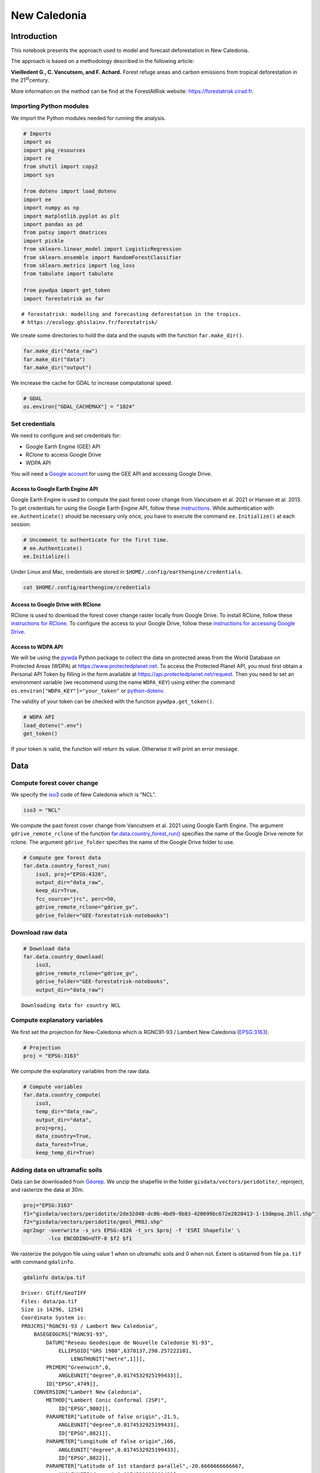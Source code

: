 =============
New Caledonia
=============


.. image:: images/banner_newcal.jpg
    :width: 1300

Introduction
------------

This notebook presents the approach used to model and forecast
deforestation in New Caledonia.

The approach is based on a methodology described in the following
article:

**Vieilledent G., C. Vancutsem, and F. Achard.** Forest refuge areas and
carbon emissions from tropical deforestation in the 21\ :sup:`st`\ century.

More information on the method can be find at the ForestAtRisk
website: `https://forestatrisk.cirad.fr <https://forestatrisk.cirad.fr>`_.

Importing Python modules
~~~~~~~~~~~~~~~~~~~~~~~~

We import the Python modules needed for running the analysis.

.. code:: python

    # Imports
    import os
    import pkg_resources
    import re
    from shutil import copy2
    import sys

    from dotenv import load_dotenv
    import ee
    import numpy as np
    import matplotlib.pyplot as plt
    import pandas as pd
    from patsy import dmatrices
    import pickle
    from sklearn.linear_model import LogisticRegression
    from sklearn.ensemble import RandomForestClassifier
    from sklearn.metrics import log_loss
    from tabulate import tabulate

    from pywdpa import get_token
    import forestatrisk as far

::

    # forestatrisk: modelling and forecasting deforestation in the tropics.
    # https://ecology.ghislainv.fr/forestatrisk/


We create some directories to hold the data and the ouputs with the
function ``far.make_dir()``.

.. code:: python

    far.make_dir("data_raw")
    far.make_dir("data")
    far.make_dir("output")

We increase the cache for GDAL to increase computational speed.

.. code:: python

    # GDAL
    os.environ["GDAL_CACHEMAX"] = "1024"

Set credentials
~~~~~~~~~~~~~~~

We need to configure and set credentials for:

- Google Earth Engine (GEE) API

- RClone to access Google Drive

- WDPA API

You will need a `Google account <https://www.google.com/account/about/>`_ for using the GEE API and accessing
Google Drive.

Access to Google Earth Engine API
^^^^^^^^^^^^^^^^^^^^^^^^^^^^^^^^^

Google Earth Engine is used to compute the past forest cover change
from Vancutsem et al. 2021 or Hansen et al. 2013. To get credentials
for using the Google Earth Engine API, follow these
`instructions <https://developers.google.com/earth-engine/guides/python_install-conda#get_credentials>`_. While authentication with ``ee.Authenticate()`` should be
necessary only once, you have to execute the command ``ee.Initialize()``
at each session.

.. code:: python

    # Uncomment to authenticate for the first time.
    # ee.Authenticate()
    ee.Initialize()

Under Linux and Mac, credentials are stored in
``$HOME/.config/earthengine/credentials``.

.. code:: shell

    cat $HOME/.config/earthengine/credentials

Access to Google Drive with RClone
^^^^^^^^^^^^^^^^^^^^^^^^^^^^^^^^^^

RClone is used to download the forest cover change raster locally from
Google Drive. To install RClone, follow these `instructions for
RClone <https://rclone.org/install/>`_. To configure the access to your Google Drive, follow these
`instructions for accessing Google Drive <https://rclone.org/drive/>`_.

Access to WDPA API
^^^^^^^^^^^^^^^^^^

We will be using the `pywda <https://ecology.ghislainv.fr/pywdpa/>`_ Python package to collect the data on
protected areas from the World Database on Protected Areas (WDPA) at
`https://www.protectedplanet.net <https://www.protectedplanet.net>`_. To access the Protected Planet API,
you must first obtain a Personal API Token by filling in the form
available at `https://api.protectedplanet.net/request <https://api.protectedplanet.net/request>`_. Then you need to
set an environment variable (we recommend using the name ``WDPA_KEY``)
using either the command ``os.environ["WDPA_KEY"]="your_token"`` or
`python-dotenv <https://github.com/theskumar/python-dotenv>`_.

The validity of your token can be checked with the function
``pywdpa.get_token()``.

.. code:: python

    # WDPA API
    load_dotenv(".env")
    get_token()

If your token is valid, the function will return its value. Otherwise
it will print an error message.

Data
----

Compute forest cover change
~~~~~~~~~~~~~~~~~~~~~~~~~~~

We specify the `iso3 <https://fr.wikipedia.org/wiki/ISO_3166-1#Table_de_codage>`_ code of New Caledonia which is “NCL”. 

.. code:: python

    iso3 = "NCL"

We compute the past forest cover change from Vancutsem et al. 2021
using Google Earth Engine. The argument ``gdrive_remote_rclone`` of the
function `far.data.country\_forest\_run() <https://ecology.ghislainv.fr/forestatrisk/subpackages/forestatrisk.build_data.html#forestatrisk.build_data.data.country_forest_run>`_ specifies the name of the
Google Drive remote for rclone. The argument ``gdrive_folder`` specifies
the name of the Google Drive folder to use.

.. code:: python

    # Compute gee forest data
    far.data.country_forest_run(
        iso3, proj="EPSG:4326",
        output_dir="data_raw",
        keep_dir=True,
        fcc_source="jrc", perc=50,
        gdrive_remote_rclone="gdrive_gv",
        gdrive_folder="GEE-forestatrisk-notebooks")

Download raw data
~~~~~~~~~~~~~~~~~

.. code:: python

    # Download data
    far.data.country_download(
        iso3,
        gdrive_remote_rclone="gdrive_gv",
        gdrive_folder="GEE-forestatrisk-notebooks",
        output_dir="data_raw")   

::

    Downloading data for country NCL

Compute explanatory variables
~~~~~~~~~~~~~~~~~~~~~~~~~~~~~

We first set the projection for New-Caledonia which is RGNC91-93 /
Lambert New Caledonia (`EPSG:3163 <https://epsg.io/3163>`_).

.. code:: python

    # Projection
    proj = "EPSG:3163"

We compute the explanatory variables from the raw data.

.. code:: python

    # Compute variables
    far.data.country_compute(
        iso3,
        temp_dir="data_raw",
        output_dir="data",
        proj=proj,
        data_country=True,
        data_forest=True,
        keep_temp_dir=True)

Adding data on ultramafic soils
~~~~~~~~~~~~~~~~~~~~~~~~~~~~~~~

Data can be downloaded from `Géorep <https://georep-dtsi-sgt.opendata.arcgis.com/datasets/40d5b1a5afa244b1a73dd3620df075de_0/explore?location=-21.087852%2C165.489950%2C8.00>`_. We unzip the shapefile in the
folder ``gisdata/vectors/peridotite/``, reproject, and rasterize the
data at 30m.

.. code:: shell

    proj="EPSG:3163"
    f1="gisdata/vectors/peridotite/2de32d40-dc86-4bd9-9b83-420699bc672e2020413-1-13dmpoq.2hll.shp"
    f2="gisdata/vectors/peridotite/geol_PROJ.shp"
    ogr2ogr -overwrite -s_srs EPSG:4326 -t_srs $proj -f 'ESRI Shapefile' \
            -lco ENCODING=UTF-8 $f2 $f1

We rasterize the polygon file using value 1 when on ultramafic soils
and 0 when not. Extent is obtained from file ``pa.tif`` with command
``gdalinfo``.

.. code:: shell

    gdalinfo data/pa.tif

::

    Driver: GTiff/GeoTIFF
    Files: data/pa.tif
    Size is 14296, 12541
    Coordinate System is:
    PROJCRS["RGNC91-93 / Lambert New Caledonia",
        BASEGEOGCRS["RGNC91-93",
            DATUM["Reseau Geodesique de Nouvelle Caledonie 91-93",
                ELLIPSOID["GRS 1980",6378137,298.257222101,
                    LENGTHUNIT["metre",1]]],
            PRIMEM["Greenwich",0,
                ANGLEUNIT["degree",0.0174532925199433]],
            ID["EPSG",4749]],
        CONVERSION["Lambert New Caledonia",
            METHOD["Lambert Conic Conformal (2SP)",
                ID["EPSG",9802]],
            PARAMETER["Latitude of false origin",-21.5,
                ANGLEUNIT["degree",0.0174532925199433],
                ID["EPSG",8821]],
            PARAMETER["Longitude of false origin",166,
                ANGLEUNIT["degree",0.0174532925199433],
                ID["EPSG",8822]],
            PARAMETER["Latitude of 1st standard parallel",-20.6666666666667,
                ANGLEUNIT["degree",0.0174532925199433],
                ID["EPSG",8823]],
            PARAMETER["Latitude of 2nd standard parallel",-22.3333333333333,
                ANGLEUNIT["degree",0.0174532925199433],
                ID["EPSG",8824]],
            PARAMETER["Easting at false origin",400000,
                LENGTHUNIT["metre",1],
                ID["EPSG",8826]],
            PARAMETER["Northing at false origin",300000,
                LENGTHUNIT["metre",1],
                ID["EPSG",8827]]],
        CS[Cartesian,2],
            AXIS["easting (X)",east,
                ORDER[1],
                LENGTHUNIT["metre",1]],
            AXIS["northing (Y)",north,
                ORDER[2],
                LENGTHUNIT["metre",1]],
        USAGE[
            SCOPE["Engineering survey, topographic mapping."],
            AREA["New Caledonia - Belep, Grande Terre, Ile des Pins, Loyalty Islands (Lifou, Mare, Ouvea)."],
            BBOX[-22.73,163.54,-19.5,168.19]],
        ID["EPSG",3163]]
    Data axis to CRS axis mapping: 1,2
    Origin = (139830.000000000000000,521700.000000000000000)
    Pixel Size = (30.000000000000000,-30.000000000000000)
    Metadata:
      AREA_OR_POINT=Area
    Image Structure Metadata:
      COMPRESSION=LZW
      INTERLEAVE=BAND
    Corner Coordinates:
    Upper Left  (  139830.000,  521700.000) (163d31'22.97"E, 19d28'44.64"S)
    Lower Left  (  139830.000,  145470.000) (163d27'53.88"E, 22d52'35.34"S)
    Upper Right (  568710.000,  521700.000) (167d36'22.62"E, 19d29'23.46"S)
    Lower Right (  568710.000,  145470.000) (167d38'38.23"E, 22d53'15.07"S)
    Center      (  354270.000,  333585.000) (165d33'34.36"E, 21d11'45.81"S)
    Band 1 Block=14296x1 Type=Byte, ColorInterp=Gray
      NoData Value=255

.. code:: shell

    proj="EPSG:3163"
    f2="gisdata/vectors/peridotite/geol_PROJ.shp"
    f3="data/geol.tif"
    gdal_rasterize -te 139830 145470 568710 521700 -tap -burn 1 \
                   -co "COMPRESS=LZW" -co "PREDICTOR=2" -co "BIGTIFF=YES" \
    	       -init 0 \
                   -a_nodata 255 -a_srs "$proj" \
    	       -ot Byte -tr 30 30 -l geol_PROJ $f2 $f3

Files
~~~~~

The ``data`` folder includes:

- Forest cover change data for the period 2010-2020 as a GeoTiff raster
  file (``data/fcc23.tif``).

- Spatial explanatory variables as GeoTiff raster files (``.tif``
  extension, eg. ``data/dist_edge.tif`` for distance to forest edge).

- Additional folders: ``forest``, ``forecast``, and ``emissions``, with forest
  cover change for different periods of time, explanatory variables at
  different dates used for projections in the future, and forest carbon
  data for computing carbon emissions.

.. code:: python

    # Plot forest
    fig_fcc23 = far.plot.fcc(
        input_fcc_raster="data/fcc23.tif",
        maxpixels=1e8,
        output_file="output/fcc23.png",
        borders="data/ctry_PROJ.shp",
        linewidth=0.3, dpi=500)

::

    Build overview


Variable characteristics are summarized in the following table:

.. table::

    +------------------------------+-----------------------+--------------------------------+--------+----------------+
    | Product                      | Source                | Variable                       | Unit   | Resolution (m) |
    +==============================+=======================+================================+========+================+
    | Forest maps (2000-2010-2020) | Vancutsem et al. 2021 | distance to forest edge        | m      |             30 |
    +------------------------------+-----------------------+--------------------------------+--------+----------------+
    | \                            | \                     | distance to past deforestation | m      |             30 |
    +------------------------------+-----------------------+--------------------------------+--------+----------------+
    | Digital Elevation Model      | SRTM v4.1 CSI-CGIAR   | altitude                       | m      |             90 |
    +------------------------------+-----------------------+--------------------------------+--------+----------------+
    | \                            | \                     | slope                          | degree |             90 |
    +------------------------------+-----------------------+--------------------------------+--------+----------------+
    | Highways                     | OSM-Geofabrik         | distance to roads              | m      |            150 |
    +------------------------------+-----------------------+--------------------------------+--------+----------------+
    | Places                       | \                     | distance to towns              | m      |            150 |
    +------------------------------+-----------------------+--------------------------------+--------+----------------+
    | Waterways                    | \                     | distance to river              | m      |            150 |
    +------------------------------+-----------------------+--------------------------------+--------+----------------+
    | Protected areas              | WDPA                  | protected area presence        | --     |             30 |
    +------------------------------+-----------------------+--------------------------------+--------+----------------+
    | Geology                      | Géorep 1/50.000       | peridotite bed presence        | --     |             30 |
    +------------------------------+-----------------------+--------------------------------+--------+----------------+

Sampling
--------

Sampling the observations
~~~~~~~~~~~~~~~~~~~~~~~~~

.. code:: python

    # Sample points
    dataset = far.sample(nsamp=10000, adapt=True, seed=1234, csize=10,
                         var_dir="data",
                         input_forest_raster="fcc23.tif",
                         output_file="output/sample.txt",
                         blk_rows=0)
    # Import data as pandas DataFrame if necessary
    # dataset = pd.read_table("output/sample.txt", delimiter=",")


.. code:: python

    # Remove NA from data-set (otherwise scale() and
    # model_binomial_iCAR doesn't work)
    dataset = dataset.dropna(axis=0)
    # Set number of trials to one for far.model_binomial_iCAR()
    dataset["trial"] = 1
    # Print the first five rows
    print(dataset.head(5))

::

    altitude  dist_defor  dist_edge  dist_river  dist_road  dist_town  fcc23  geol   pa  slope         X         Y  cell  trial
    1      56.0       120.0       30.0     91747.0    19945.0    19860.0    0.0   1.0  1.0   10.0  145545.0  514875.0   0.0      1
    2      35.0       162.0       30.0     89177.0    17328.0    17242.0    0.0   1.0  1.0    4.0  146595.0  512475.0   0.0      1
    3      70.0       509.0       42.0     88256.0    16508.0    16417.0    0.0   1.0  1.0   11.0  147315.0  511875.0   0.0      1
    4      74.0       488.0       60.0     90900.0    18870.0    18795.0    0.0   1.0  0.0   15.0  145095.0  513525.0   0.0      1
    5      66.0       210.0       67.0     89386.0    17522.0    17437.0    0.0   1.0  1.0   13.0  146445.0  512685.0   0.0      1


.. code:: python

    # Sample size
    ndefor = sum(dataset.fcc23 == 0)
    nfor = sum(dataset.fcc23 == 1)
    with open("output/sample_size.csv", "w") as f:
        f.write("var, n\n")
        f.write("ndefor, " + str(ndefor) + "\n")
        f.write("nfor, " + str(nfor) + "\n")
    print("ndefor = {}, nfor = {}".format(ndefor, nfor))

::

    ndefor = 9933, nfor = 9977

Correlation plots
~~~~~~~~~~~~~~~~~

.. code:: python

    # Correlation formula
    formula_corr = "fcc23 ~ dist_road + dist_town + dist_river + \
    dist_defor + dist_edge + altitude + slope - 1"

    # Output file
    of = "output/correlation.pdf"
    # Data
    y, data = dmatrices(formula_corr, data=dataset,
                        return_type="dataframe")
    # Plots
    figs = far.plot.correlation(
        y=y, data=data,
        plots_per_page=3,
        figsize=(7, 8),
        dpi=80,
        output_file=of)

Model
-----

Model preparation
~~~~~~~~~~~~~~~~~

.. code:: python

    # Neighborhood for spatial-autocorrelation
    nneigh, adj = far.cellneigh(raster="data/fcc23.tif", csize=10, rank=1)

    # List of variables
    variables = ["C(pa)", "C(geol)", "scale(altitude)", "scale(slope)",
                 "scale(dist_defor)", "scale(dist_edge)", "scale(dist_road)",
                 "scale(dist_town)", "scale(dist_river)"]
    # Transform into numpy array
    variables = np.array(variables)

    # Starting values
    beta_start = -99  # Simple GLM estimates
    # Priors
    priorVrho = -1  # -1="1/Gamma"

Variable selection
~~~~~~~~~~~~~~~~~~

.. code:: python

    # Formula
    right_part = " + ".join(variables) + " + cell"
    left_part = "I(1-fcc23) + trial ~ "
    formula = left_part + right_part
    # Model
    mod_binomial_iCAR = far.model_binomial_iCAR(
      # Observations
      suitability_formula=formula, data=dataset,
      # Spatial structure
      n_neighbors=nneigh, neighbors=adj,
      # Priors
      priorVrho=priorVrho,
      # Chains
      burnin=1000, mcmc=1000, thin=1,
      # Starting values
      beta_start=beta_start)

We check the parameter values.

.. code:: python

    mod_binomial_iCAR

::

    Binomial logistic regression with iCAR process
      Model: I(1 - fcc23) + trial ~ 1 + C(pa) + C(geol) + scale(altitude) + scale(slope) + scale(dist_defor) + scale(dist_edge) + scale(dist_road) + scale(dist_town) + scale(dist_river) + cell
      Posteriors:
                            Mean        Std     CI_low    CI_high
            Intercept      -1.88      0.117      -2.13      -1.65
         C(pa)[T.1.0]     0.0479     0.0814     -0.111      0.212
       C(geol)[T.1.0]      0.358     0.0683      0.222      0.484
      scale(altitude)     -0.253     0.0301     -0.316     -0.196
         scale(slope)     -0.114     0.0258     -0.164     -0.065
    scale(dist_defor)     -0.827     0.0433      -0.92     -0.745
     scale(dist_edge)      -6.03      0.216      -6.46      -5.63
     scale(dist_road)     -0.111     0.0402     -0.183    -0.0193
     scale(dist_town)     -0.121     0.0281      -0.18    -0.0713
    scale(dist_river)    -0.0556      0.129     -0.298       0.16
                 Vrho       2.92      0.315       2.34       3.59
             Deviance   1.61e+04       22.1   1.61e+04   1.62e+04

Final model
~~~~~~~~~~~

We remove the protected areas and the distance to river from the list
of explanatory variables as their effects seem not to be significant.

.. code:: python

    # Formula
    variables = ["C(geol)", "scale(altitude)", "scale(slope)",
                 "scale(dist_defor)", "scale(dist_edge)", "scale(dist_road)",
                 "scale(dist_town)"]
    right_part = " + ".join(variables) + " + cell"
    left_part = "I(1-fcc23) + trial ~ "
    formula = left_part + right_part
    # Re-run the model with longer MCMC and estimated initial values
    mod_binomial_iCAR = far.model_binomial_iCAR(
      # Observations
      suitability_formula=formula, data=dataset,
      # Spatial structure
      n_neighbors=nneigh, neighbors=adj,
      # Priors
      priorVrho=priorVrho,
      # Chains
      burnin=5000, mcmc=5000, thin=5,
      # Starting values
      beta_start=mod_binomial_iCAR.betas)

We can plot the traces of the MCMCs.

.. code:: python

    # Plot
    figs = mod_binomial_iCAR.plot(
      output_file="output/mcmc.pdf",plots_per_page=3,
      figsize=(10, 6),
      dpi=80)

We save the model using pickle.

.. code:: python

    # Save model's main specifications with pickle
    mod_icar_pickle = {
      "formula": mod_binomial_iCAR.suitability_formula,
      "rho": mod_binomial_iCAR.rho,
      "betas": mod_binomial_iCAR.betas,
      "Vrho": mod_binomial_iCAR.Vrho,
      "deviance": mod_binomial_iCAR.deviance}
    with open("output/mod_icar.pickle", "wb") as pickle_file:
      pickle.dump(mod_icar_pickle, pickle_file)

We get model’s predictions.

.. code:: python

    # Predictions
    pred_icar = mod_binomial_iCAR.theta_pred

Model comparison and validation
-------------------------------

Cross-validation
~~~~~~~~~~~~~~~~

.. code:: python

    # Cross-validation for icar, glm and RF
    CV_df_icar = far.cross_validation(
      dataset, formula, mod_type="icar", ratio=30, nrep=5,
      icar_args={"n_neighbors": nneigh, "neighbors": adj,
    	     "burnin": 1000, "mcmc": 1000, "thin": 1,
    	     "beta_start": mod_binomial_iCAR.betas})

    CV_df_glm = far.cross_validation(dataset, formula, mod_type="glm", ratio=30, nrep=5)

    CV_df_rf = far.cross_validation(dataset, formula, mod_type="rf", ratio=30, nrep=5,
    			      rf_args={"n_estimators": 500, "n_jobs": 3})

    # Save result to disk
    CV_df_icar.to_csv("output/CV_icar.csv", header=True, index=False)
    CV_df_glm.to_csv("output/CV_glm.csv", header=True, index=False)
    CV_df_rf.to_csv("output/CV_rf.csv", header=True, index=False)

.. code:: python

    print(CV_df_icar)

::

    index    rep1    rep2    rep3    rep4    rep5    mean
    0   AUC  0.8817  0.8854  0.8856  0.8916  0.8901  0.8869
    1    OA  0.8024  0.8048  0.8041  0.8135  0.8091  0.8068
    2    EA  0.5000  0.5001  0.5000  0.5001  0.5000  0.5001
    3   FOM  0.6701  0.6689  0.6732  0.6895  0.6808  0.6765
    4   Sen  0.8025  0.8016  0.8047  0.8162  0.8101  0.8070
    5   Spe  0.8024  0.8078  0.8036  0.8107  0.8082  0.8065
    6   TSS  0.6049  0.6095  0.6082  0.6269  0.6183  0.6136
    7     K  0.6049  0.6095  0.6082  0.6269  0.6183  0.6136


.. code:: python

    print(CV_df_glm)

::

    index    rep1    rep2    rep3    rep4    rep5    mean
    0   AUC  0.8512  0.8584  0.8524  0.8612  0.8582  0.8563
    1    OA  0.7706  0.7783  0.7683  0.7787  0.7757  0.7743
    2    EA  0.5000  0.5001  0.5000  0.5001  0.5000  0.5001
    3   FOM  0.6269  0.6323  0.6246  0.6419  0.6350  0.6322
    4   Sen  0.7707  0.7748  0.7689  0.7819  0.7767  0.7746
    5   Spe  0.7706  0.7818  0.7676  0.7753  0.7746  0.7740
    6   TSS  0.5413  0.5566  0.5366  0.5572  0.5513  0.5486
    7     K  0.5413  0.5566  0.5366  0.5572  0.5513  0.5486


.. code:: python

    print(CV_df_rf)

::

    index    rep1    rep2    rep3    rep4    rep5    mean
    0   AUC  0.8720  0.8761  0.8849  0.8818  0.8709  0.8771
    1    OA  0.7901  0.7949  0.8009  0.8011  0.7911  0.7956
    2    EA  0.5000  0.5002  0.5001  0.5000  0.5000  0.5000
    3   FOM  0.6527  0.6542  0.6708  0.6696  0.6535  0.6602
    4   Sen  0.7907  0.7911  0.8034  0.8029  0.7905  0.7957
    5   Spe  0.7894  0.7986  0.7984  0.7993  0.7917  0.7955
    6   TSS  0.5801  0.5897  0.6018  0.6022  0.5821  0.5912
    7     K  0.5801  0.5897  0.6018  0.6022  0.5821  0.5912


The “icar” model has the best accuracy indices for the cross-validation.

Deviance
~~~~~~~~

.. code:: python

    # Null model
    formula_null = "I(1-fcc23) ~ 1"
    y, x = dmatrices(formula_null, data=dataset, NA_action="drop")
    Y = y[:, 0]
    X_null = x[:, :]
    mod_null = LogisticRegression(solver="lbfgs")
    mod_null = mod_null.fit(X_null, Y)
    pred_null = mod_null.predict_proba(X_null)

    # Simple glm with no spatial random effects
    formula_glm = formula
    y, x = dmatrices(formula_glm, data=dataset, NA_action="drop")
    Y = y[:, 0]
    X_glm = x[:, :-1]  # We remove the last column (cells)
    mod_glm = LogisticRegression(solver="lbfgs")
    mod_glm = mod_glm.fit(X_glm, Y)
    pred_glm = mod_glm.predict_proba(X_glm)

    # Random forest model
    formula_rf = formula
    y, x = dmatrices(formula_rf, data=dataset, NA_action="drop")
    Y = y[:, 0]
    X_rf = x[:, :-1]  # We remove the last column (cells)
    mod_rf = RandomForestClassifier(n_estimators=500, n_jobs=3)
    mod_rf = mod_rf.fit(X_rf, Y)
    pred_rf = mod_rf.predict_proba(X_rf)

    # Deviances
    deviance_null = 2*log_loss(Y, pred_null, normalize=False)
    deviance_glm = 2*log_loss(Y, pred_glm, normalize=False)
    deviance_rf = 2*log_loss(Y, pred_rf, normalize=False)
    deviance_icar = mod_binomial_iCAR.deviance
    deviance_full = 0
    dev = [deviance_null, deviance_glm, deviance_rf, deviance_icar, deviance_full]

    # Result table
    mod_dev = pd.DataFrame({"model": ["null", "glm", "rf", "icar", "full"],
    		      "deviance": dev})
    perc = 100*(1-mod_dev.deviance/deviance_null)
    mod_dev["perc"] = perc
    mod_dev = mod_dev.round(0)
    mod_dev.to_csv("output/model_deviance.csv", header=True, index=False)

.. code:: python

    print(mod_dev)

::

    model  deviance   perc
    0  null   27600.0    0.0
    1   glm   18301.0   34.0
    2    rf    4385.0   84.0
    3  icar   16109.0   42.0
    4  full       0.0  100.0


While the “rf” had lower accuracy indices than the “icar” model for the cross-validation, the “rf” model explains 84% of the deviance against 42% for the “icar” model. This shows clearly that the “rf” model overfits the data. Moreover, the “glm” explains only 34% of the deviance. This means that fixed variables included in the model only explain a part of the spatial variability in the deforestation process and that adding spatial random effects allow to structure a significant part of the residual variability (8%). We thus use the “icar” model to predict the spatial location of the deforestation in the future.

.. code:: python

    # Save models' predictions
    obs_pred = dataset
    obs_pred["null"] = pred_null[:, 1]
    obs_pred["glm"] = pred_glm[:, 1]
    obs_pred["rf"] = pred_rf[:, 1]
    obs_pred["icar"] = pred_icar
    obs_pred.to_csv("output/obs_pred.csv", header=True, index=False)

Variables’ effects
------------------

Model’s coefficients
~~~~~~~~~~~~~~~~~~~~

.. code:: python

    # Summary
    print(mod_binomial_iCAR)
    # Write summary in file
    with open("output/summary_hSDM.txt", "w") as f:
      f.write(str(mod_binomial_iCAR))

::

    Binomial logistic regression with iCAR process
      Model: I(1 - fcc23) + trial ~ 1 + C(geol) + scale(altitude) + scale(slope) + scale(dist_defor) + scale(dist_edge) + scale(dist_road) + scale(dist_town) + cell
      Posteriors:
                            Mean        Std     CI_low    CI_high
            Intercept      -1.85      0.183      -2.18      -1.45
       C(geol)[T.1.0]      0.349     0.0758      0.194      0.489
      scale(altitude)     -0.258     0.0343     -0.324     -0.187
         scale(slope)     -0.108     0.0265     -0.158    -0.0585
    scale(dist_defor)     -0.822     0.0453     -0.909     -0.739
     scale(dist_edge)      -6.11      0.187      -6.47      -5.78
     scale(dist_road)     -0.106     0.0446     -0.202    -0.0246
     scale(dist_town)      -0.13     0.0474     -0.221    -0.0372
                 Vrho       2.91      0.364       2.23       3.63
             Deviance   1.61e+04       22.6   1.61e+04   1.62e+04

Results show that deforestation probability is significantly higher
for forest located on ultramafic soils. This can be explained
considering different hypothesis. First, mines are located on
ultramafic soils so it could be that deforestation is higher on this
soil type because of mining activities and mine extensions. Second, it
could be that the vegetation on ultramafic soil is more susceptible to
fires. Third, a confounding factor (correlated to ultramafic soils),
could explain the higher deforestation probability on this soil
type. It could be that human activities inducing deforestation
(agriculture, pasture) are more developed in the southern part of
New-Caledonia, where the ultramafic soils are more present.

Effect of the distances to road and forest edge
~~~~~~~~~~~~~~~~~~~~~~~~~~~~~~~~~~~~~~~~~~~~~~~

We define an inverse-logit function.

.. code:: python

    # Inverse-logit function
    def inv_logit(p):
        if p > 0:
            return 1. / (1. + np.exp(-p))
        elif p <= 0:
            return np.exp(p) / (1 + np.exp(p))
        else:
            raise ValueError

.. code:: python

    # Variable transformation
    sd_road = np.std(dataset["dist_road"]) # dist in meter
    # Effect of roads at decreasing deforestation probability
    alpha_normalized = -1.85
    coef_road_km = -0.106*1000/sd_road # Back-transformed parameter to have slope in km^-1
    theta_mean = inv_logit(alpha_normalized) # Mean deforestation probability
    theta_road_1km = inv_logit(alpha_normalized + coef_road_km)
    d_road_1km = 100*round(1-(theta_road_1km/theta_mean), 2)
    theta_road_10km = inv_logit(alpha_normalized + coef_road_km*10)
    d_road_10km = 100*round(1-(theta_road_10km/theta_mean), 2)
    # Print results
    print("d_road_1km: {}%".format(d_road_1km))
    print("d_road_10km: {}%".format(d_road_10km))

::

    d_road_1km: 2.0%
    d_road_10km: 18.0%


On average, a distance of 10 km from a road reduces the risk of
deforestation by 18%.

.. code:: python

    # Variable transformation
    sd_edge = np.std(dataset["dist_edge"]) # dist in meter
    ## Effect of edges at decreasing deforestation probability
    alpha_normalized = -1.85
    coef_edge_km = -6.11*1000/sd_edge # Back-transformed parameter to have slope in km^-1
    theta_mean = inv_logit(alpha_normalized) # Mean deforestation probability
    theta_edge_100m = inv_logit(alpha_normalized + coef_edge_km*0.1)
    d_edge_100m = 100*round(1-(theta_edge_100m/theta_mean), 2)
    theta_edge_1km = inv_logit(alpha_normalized + coef_edge_km*1)
    d_edge_1km = 100*round(1-(theta_edge_1km/theta_mean), 2)
    # Print results
    print("d_edge_100m: {}%".format(d_edge_100m))
    print("d_edge_1km: {}%".format(d_edge_10km))

::

    d_edge_100m: 95.0%
    d_edge_1km: 100.0%


On average, a distance of 100 m from the forest edge reduces the risk
of deforestation by 95%, and a distance of 1 km reduces the risk of
deforestation by almost 100%.

.. code:: python

    # Load data
    df = pd.read_csv("output/obs_pred.csv")

    # Percentiles
    perc = np.arange(0, 110, 10)
    nperc = len(perc)

    # Result table with local means for each variable
    theta_lmean = []

    # Compute theta and se by bins
    y = 1-df["fcc23"]  # Transform: defor=1, forest=0
    df["dist_road_km"] = df["dist_road"]/1000
    df["dist_edge_km"] = df["dist_edge"]/1000
    varname = ["dist_road_km", "dist_edge_km"]

    # Loop on variables
    for i in range(len(varname)):
        v = varname[i]
        theta = np.zeros(nperc - 1)
        se = np.zeros(nperc - 1)
        x = np.zeros(nperc - 1)
        quantiles = np.nanpercentile(df[v], q=perc)
        # Model icar
        theta_icar = df["icar"]
        theta_icar_mean = np.zeros(nperc - 1)
        # Compute theta and se by bins
        for j in range(nperc - 1):
            inf = quantiles[j]
            sup = quantiles[j + 1]
            x[j] = inf + (sup - inf) / 2
            # Observations in bin
            w = (df[v] >= inf) & (df[v] < sup)
            if j == (nperc-1):
                w = (df[v] >= inf) & (df[v] <= sup)
            y_bin = y[w]
            y_bin = np.array(y_bin)  # Transform into np.array to compute sum
            # Local mean and se
            s = float(sum(y_bin == 1))  # success
            n = len(y_bin)  # trials
            if n != 0:
                theta[j] = s / n
            else:
                theta[j] = np.nan
            ph = (s + 1 / 2) / (n + 1)
            se[j] = np.sqrt(ph * (1 - ph) / (n + 1))
            # icar
            t_bin = theta_icar[w]
            theta_icar_mean[j] = np.mean(t_bin)
        # Fill the list
        df_out = pd.DataFrame({"x": x,
                               "theta_obs": theta,
                               "theta_icar": theta_icar_mean})
        theta_lmean.append(df_out)
    # DataFrame per variable
    theta_road = theta_lmean[0]
    theta_edge = theta_lmean[1]
    print(theta_road)
    print(theta_edge)

::

    x  theta_obs  theta_icar
    0   0.2250   0.729167    0.696619
    1   0.7555   0.656746    0.643098
    2   1.4085   0.613300    0.602317
    3   2.1880   0.512024    0.526354
    4   3.1240   0.477354    0.485228
    5   4.2660   0.399504    0.427308
    6   5.6725   0.388749    0.411547
    7   7.4185   0.404726    0.398200
    8   9.9100   0.377444    0.377488
    9  25.5895   0.434673    0.423524
            x  theta_obs  theta_icar
    0  0.0300        NaN         NaN
    1  0.0300        NaN         NaN
    2  0.0300        NaN         NaN
    3  0.0300        NaN         NaN
    4  0.0300        NaN         NaN
    5  0.0450   0.731802    0.714871
    6  0.0725   0.372052    0.467960
    7  0.1045   0.218834    0.244265
    8  0.1900   0.075294    0.044097
    9  1.2955   0.003497    0.000133

.. code:: python
    :name: road_edge_effect

    # Plot relationships
    ofile = "output/nb_newcal_dist_road_edge_effect.png"
    fig = plt.figure()
    ax = fig.add_subplot("111")
    r1 = ax.plot(theta_road["x"], theta_road["theta_obs"], "bo")
    r2 = ax.plot(theta_road["x"], theta_road["theta_icar"], "b", label="road")
    f1 = ax.plot(theta_edge["x"], theta_edge["theta_obs"], "go")
    f2 = ax.plot(theta_edge["x"], theta_edge["theta_icar"], "g", label="forest edge")
    # Format plot
    ax.legend(title="Distance to:")
    ax.set_xlim(0, 10)
    ax.set_ylim(0, 1)
    ax.set_xlabel("Distance (km)")
    ax.set_ylabel("Spatial probability of deforestation")
    fig.tight_layout()
    fig.savefig(ofile)
    ofile

Figure 1: **Effects of roads, and distance to forest edge on the spatial probability of deforestation** The dots represent the local
mean probability of deforestation for each bin of 10 percentiles for
the distance. Lines represent the mean of the predicted probabilities
of deforestation obtained from the deforestation model for all
observations in each bin. (Note that for distance to forest edge, the
first dot accounts for six bins while for distance to road, the bin
for a distance > 10 km is not shown).

.. _fig:road_edge_effect:

.. image:: output/nb_newcal_dist_road_edge_effect.png
    :width: 600

Effect of ultramafic soils
~~~~~~~~~~~~~~~~~~~~~~~~~~

.. code:: python

    # Change in deforestation probability on ultramafic soils
    alpha_normalized = -1.85
    coef_geol = 0.349
    theta_mean = inv_logit(alpha_normalized) # Mean deforestation probability
    theta_geol = inv_logit(alpha_normalized + coef_geol)
    d_geol = 100*np.round((theta_geol/theta_mean)-1, 2)
    print("d_geol: {}%".format(d_geol))

::

    d_geol: 34.0%


On average, being on ultramafic soils increases the deforestation
probability by 34%.

.. code:: python

    df_out = pd.DataFrame({"x": [0, 1],
                           "theta_obs": np.zeros(2),
                           "theta_icar": np.zeros(2)})
    w0 = (df["geol"]==0); w1 = (df["geol"]==1)
    df_out.loc[df_out["x"]==0, "theta_obs"] = sum(y[w0]==1)/len(y[w0])
    df_out.loc[df_out["x"]==1, "theta_obs"] = sum(y[w1]==1)/len(y[w1])
    df_out.loc[df_out["x"]==0, "theta_icar"] = np.mean(df.loc[w0, "icar"])
    df_out.loc[df_out["x"]==1, "theta_icar"] = np.mean(df.loc[w1, "icar"])
    print(df_out)

::

    x  theta_obs  theta_icar
    0  0   0.484320    0.484171
    1  1   0.522406    0.522300


.. code:: python
    :name: geol_effect

    ofile = "output/nb_newcal_geol_effect.png"
    fig = plt.figure()
    ax = fig.add_subplot("111")
    ax.plot(df_out["x"], df_out["theta_obs"], "bo")
    ax.bar(df_out["x"], df_out["theta_icar"], width=0.4, tick_label=["No peridotite", "Peridotite"])
    ax.set_xlim(-0.5, 1.5)
    ax.set_ylabel("Spatial probability of deforestation")
    fig.savefig(ofile)
    ofile

Figure 2: **Effects of the presence of peridotite beds on the spatial probability of deforestation** The dots represent the observed mean
probability of deforestation in each geological class, either without
or with peridotite beds. Bars represent the mean of the predicted
probabilities of deforestation obtained from the deforestation model
for all observations in each class.

.. _fig:geol_effect:

.. image:: output/nb_newcal_geol_effect.png
    :width: 600

Predictions
-----------

Interpolate spatial random effects
~~~~~~~~~~~~~~~~~~~~~~~~~~~~~~~~~~

.. code:: python

    # Spatial random effects
    rho = mod_binomial_iCAR.rho

    # Interpolate
    far.interpolate_rho(rho=rho, input_raster="data/fcc23.tif",
    		  output_file="output/rho.tif",
    		  csize_orig=10, csize_new=1)

::

    Write spatial random effect data to disk
    Compute statistics
    Build overview
    Resampling spatial random effects to file output/rho.tif

Predict deforestation probability
~~~~~~~~~~~~~~~~~~~~~~~~~~~~~~~~~

.. code:: python

    # Update dist_edge and dist_defor at t3
    os.rename("data/dist_edge.tif", "data/dist_edge.tif.bak")
    os.rename("data/dist_defor.tif", "data/dist_defor.tif.bak")
    copy2("data/forecast/dist_edge_forecast.tif", "data/dist_edge.tif")
    copy2("data/forecast/dist_defor_forecast.tif", "data/dist_defor.tif")

    # Compute predictions
    far.predict_raster_binomial_iCAR(
      mod_binomial_iCAR, var_dir="data",
      input_cell_raster="output/rho.tif",
      input_forest_raster="data/forest/forest_t3.tif",
      output_file="output/prob.tif",
      blk_rows=10  # Reduced number of lines to avoid memory problems
    )

    # Reinitialize data
    os.remove("data/dist_edge.tif")
    os.remove("data/dist_defor.tif")
    os.rename("data/dist_edge.tif.bak", "data/dist_edge.tif")
    os.rename("data/dist_defor.tif.bak", "data/dist_defor.tif")

Project future forest cover change
----------------------------------

.. code:: python

    # Forest cover
    fc = list()
    dates = ["t1", "2005", "t2", "2015", "t3"]
    ndates = len(dates)
    for i in range(ndates):
      rast = "data/forest/forest_" + dates[i] + ".tif"
      val = far.countpix(input_raster=rast, value=1)
      fc.append(val["area"])  # area in ha
    # Save results to disk
    f = open("output/forest_cover.txt", "w")
    for i in fc:
      f.write(str(i) + "\n")
    f.close()
    # Annual deforestation
    T = 10.0
    annual_defor = (fc[2] - fc[4]) / T

    # Dates and time intervals
    dates_fut = ["2030", "2035", "2040", "2050", "2055", "2060", "2070", "2080", "2085", "2090", "2100"]
    ndates_fut = len(dates_fut)
    ti = [10, 15, 20, 30, 35, 40, 50, 60, 65, 70, 80]

.. code:: python

    # Loop on dates
    for i in range(ndates_fut):
      # Amount of deforestation (ha)
      defor = np.rint(annual_defor * ti[i])
      # Compute future forest cover
      stats = far.deforest(
          input_raster="output/prob.tif",
          hectares=defor,
          output_file="output/fcc_" + dates_fut[i] + ".tif",
          blk_rows=128)
      # Save some stats if date = 2050
      if dates_fut[i] == "2050":
          # Save stats to disk with pickle
          pickle.dump(stats, open("output/stats.pickle", "wb"))
          # Plot histograms of probabilities
          fig_freq = far.plot.freq_prob(
    	  stats, output_file="output/freq_prob.png")
          plt.close(fig_freq)

Figures
-------

Historical forest cover change
~~~~~~~~~~~~~~~~~~~~~~~~~~~~~~

Forest cover change for the period 2000-2010-2020

.. code:: python

    # Plot forest
    ofile = "output/nb_newcal_fcc123.png"
    fig_fcc123 = far.plot.fcc123(
        input_fcc_raster="data/forest/fcc123.tif",
        maxpixels=1e8,
        output_file=ofile,
        borders="data/ctry_PROJ.shp",
        linewidth=0.3,
        figsize=(6, 5), dpi=500)
    ofile

.. image:: output/nb_newcal_fcc123.png
    :width: 600

Spatial random effects
~~~~~~~~~~~~~~~~~~~~~~

.. code:: python

    # Original spatial random effects
    ofile = "output/nb_newcal_rho_orig.png"
    fig_rho_orig = far.plot.rho(
        "output/rho_orig.tif",
        borders="data/ctry_PROJ.shp",
        linewidth=0.5,
        output_file=ofile,
        figsize=(9,5), dpi=80)

    # Interpolated spatial random effects
    ofile = "output/nb_newcal_rho.png"
    fig_rho = far.plot.rho(
        "output/rho.tif",
        borders="data/ctry_PROJ.shp",
        linewidth=0.5,
        output_file=ofile,
        figsize=(9,5), dpi=80)
    ofile

.. image:: output/nb_newcal_rho.png
    :width: 600

Spatial probability of deforestation
~~~~~~~~~~~~~~~~~~~~~~~~~~~~~~~~~~~~

.. code:: python

    # Spatial probability of deforestation
    ofile = "output/nb_newcal_prob.png"
    fig_prob = far.plot.prob(
        "output/prob.tif",
        maxpixels=1e8,
        borders="data/ctry_PROJ.shp",
        linewidth=0.3,
        legend=True,
        output_file=ofile,
        figsize=(6, 5), dpi=500)
    ofile

.. image:: output/nb_newcal_prob.png
    :width: 600

Future forest cover
~~~~~~~~~~~~~~~~~~~

.. code:: python

    ofile = "output/nb_newcal_fcc_2050.png"
    # Projected forest cover change (2020-2050)
    fcc_2050 = far.plot.fcc(
        "output/fcc_2050.tif",
        maxpixels=1e8,
        borders="data/ctry_PROJ.shp",
        linewidth=0.3,
        output_file=ofile,
        figsize=(6, 5), dpi=500)
    ofile

.. image:: output/nb_newcal_fcc_2050.png
    :width: 600

.. code:: python

    # Projected forest cover change (2020-2100)
    ofile = "output/nb_newcal_fcc_2100.png"
    fcc_2100 = far.plot.fcc(
        "output/fcc_2100.tif",
        maxpixels=1e8,
        borders="data/ctry_PROJ.shp",
        linewidth=0.3,
        output_file=ofile,
        figsize=(6, 5), dpi=500)
    ofile

.. image:: output/nb_newcal_fcc_2100.png
    :width: 600
